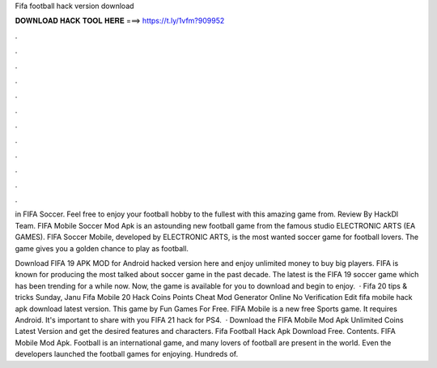 Fifa football hack version download



𝐃𝐎𝐖𝐍𝐋𝐎𝐀𝐃 𝐇𝐀𝐂𝐊 𝐓𝐎𝐎𝐋 𝐇𝐄𝐑𝐄 ===> https://t.ly/1vfm?909952



.



.



.



.



.



.



.



.



.



.



.



.

in FIFA Soccer. Feel free to enjoy your football hobby to the fullest with this amazing game from. Review By HackDl Team. FIFA Mobile Soccer Mod Apk is an astounding new football game from the famous studio ELECTRONIC ARTS (EA GAMES). FIFA Soccer Mobile, developed by ELECTRONIC ARTS, is the most wanted soccer game for football lovers. The game gives you a golden chance to play as football.

Download FIFA 19 APK MOD for Android hacked version here and enjoy unlimited money to buy big players. FIFA is known for producing the most talked about soccer game in the past decade. The latest is the FIFA 19 soccer game which has been trending for a while now. Now, the game is available for you to download and begin to enjoy.  · Fifa 20 tips & tricks Sunday, Janu Fifa Mobile 20 Hack Coins Points Cheat Mod Generator Online No Verification Edit  fifa mobile hack apk download latest version. This game by Fun Games For Free. FIFA Mobile is a new free Sports game. It requires Android. It's important to share with you FIFA 21 hack for PS4.  · Download the FIFA Mobile Mod Apk Unlimited Coins Latest Version and get the desired features and characters. Fifa Football Hack Apk Download Free. Contents. FIFA Mobile Mod Apk. Football is an international game, and many lovers of football are present in the world. Even the developers launched the football games for enjoying. Hundreds of.
